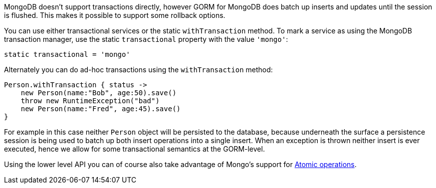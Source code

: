 MongoDB doesn't support transactions directly, however GORM for MongoDB does batch up inserts and updates until the session is flushed. This makes it possible to support some rollback options.

You can use either transactional services or the static `withTransaction` method. To mark a service as using the MongoDB transaction manager, use the static `transactional` property with the value `'mongo'`:

[source,groovy]
----
static transactional = 'mongo'
----

Alternately you can do ad-hoc transactions using the `withTransaction` method:

[source,groovy]
----
Person.withTransaction { status ->
    new Person(name:"Bob", age:50).save()
    throw new RuntimeException("bad")
    new Person(name:"Fred", age:45).save()
}
----

For example in this case neither `Person` object will be persisted to the database, because underneath the surface a persistence session is being used to batch up both insert operations into a single insert. When an exception is thrown neither insert is ever executed, hence we allow for some transactional semantics at the GORM-level.

Using the lower level API you can of course also take advantage of Mongo's support for http://docs.mongodb.org/manual/tutorial/isolate-sequence-of-operations[Atomic operations].
